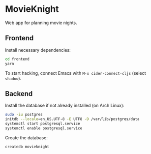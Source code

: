 * MovieKnight

Web app for planning movie nights.

** Frontend
Install necessary dependencies:

#+begin_src bash
cd frontend
yarn
#+end_src

To start hacking, connect Emacs with =M-x cider-connect-cljs= (select =shadow=).

** Backend

Install the database if not already installed (on Arch Linux):

#+begin_src bash :buffer
sudo -iu postgres
initdb --locale=en_US.UTF-8 -E UTF8 -D /var/lib/postgres/data
systemctl start postgresql.service
systemctl enable postgresql.service
#+end_src

Create the database:

#+begin_src bash :buffer
createdb movieknight
#+end_src

